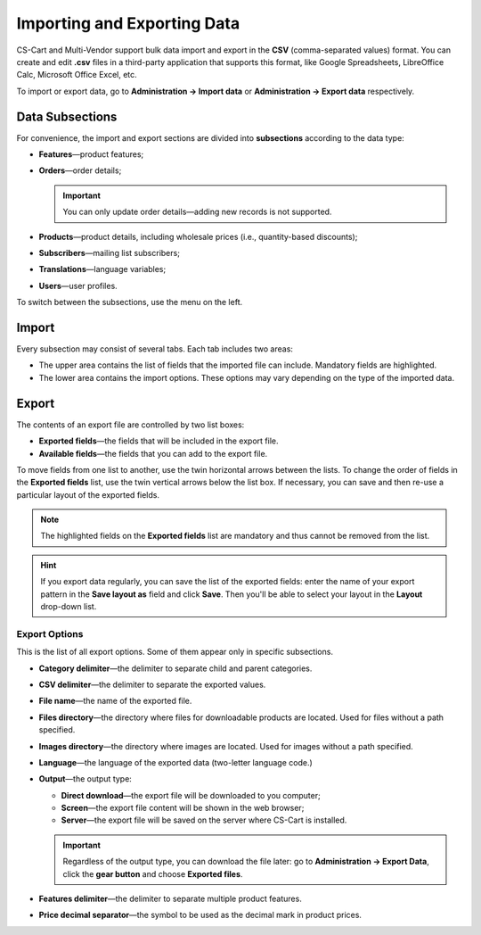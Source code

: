 ****************************
Importing and Exporting Data
****************************

CS-Cart and Multi-Vendor support bulk data import and export in the **CSV** (comma-separated values) format. You can create and edit **.csv** files in a third-party application that supports this format, like Google Spreadsheets, LibreOffice Calc, Microsoft Office Excel, etc.

To import or export data, go to **Administration → Import data** or **Administration → Export data** respectively.

================
Data Subsections
================

For convenience, the import and export sections are divided into **subsections** according to the data type:

* **Features**—product features;

* **Orders**—order details;

  .. important::

      You can only update order details—adding new records is not supported.

* **Products**—product details, including wholesale prices (i.e., quantity-based discounts);

* **Subscribers**—mailing list subscribers;

* **Translations**—language variables;

* **Users**—user profiles.

To switch between the subsections, use the menu on the left.

.. image:: img/data_subsections.png
    :align: center
    :alt: Switch between the types of data you want to import or export by using the menu on the right.

======
Import
======

Every subsection may consist of several tabs. Each tab includes two areas: 

* The upper area contains the list of fields that the imported file can include. Mandatory fields are highlighted. 

* The lower area contains the import options. These options may vary depending on the type of the imported data.

.. image:: img/import_example.png
    :align: center
    :alt: Different types of data have different import options and required features.

======
Export
======

The contents of an export file are controlled by two list boxes:

* **Exported fields**—the fields that will be included in the export file.

* **Available fields**—the fields that you can add to the export file. 

To move fields from one list to another, use the twin horizontal arrows between the lists. To change the order of fields in the **Exported fields** list, use the twin vertical arrows below the list box. If necessary, you can save and then re-use a particular layout of the exported fields.

.. note::

    The highlighted fields on the **Exported fields** list are mandatory and thus cannot be removed from the list.

.. image:: img/export_example.png
    :align: center
    :alt: Different types of data have different fields available for export.

.. hint::

    If you export data regularly, you can save the list of the exported fields: enter the name of your export pattern in the **Save layout as** field and click **Save**. Then you'll be able to select your layout in the **Layout** drop-down list.

--------------
Export Options
--------------

This is the list of all export options. Some of them appear only in specific subsections.

* **Category delimiter**—the delimiter to separate child and parent categories.

* **CSV delimiter**—the delimiter to separate the exported values.

* **File name**—the name of the exported file.

* **Files directory**—the directory where files for downloadable products are located. Used for files without a path specified.

* **Images directory**—the directory where images are located. Used for images without a path specified.

* **Language**—the language of the exported data (two-letter language code.)

* **Output**—the output type: 

  * **Direct download**—the export file will be downloaded to you computer; 

  * **Screen**—the export file content will be shown in the web browser; 

  * **Server**—the export file will be saved on the server where CS-Cart is installed. 

  .. important::

      Regardless of the output type, you can download the file later: go to **Administration → Export Data**, click the **gear button** and choose **Exported files**.

* **Features delimiter**—the delimiter to separate multiple product features.

* **Price decimal separator**—the symbol to be used as the decimal mark in product prices.

.. image:: img/export_options.png
    :align: center
    :alt: Export options are different for different data types.

